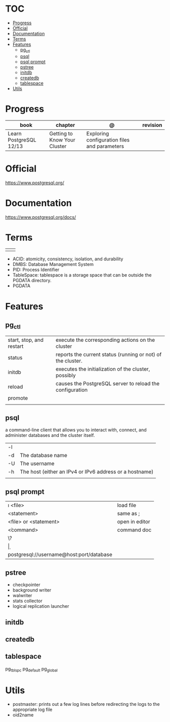 #+TILE: Database - Annotation, Engines and more

* TOC
  :PROPERTIES:
  :TOC:      :include all :depth 2 :ignore this
  :END:
:CONTENTS:
- [[#progress][Progress]]
- [[#official][Official]]
- [[#documentation][Documentation]]
- [[#terms][Terms]]
- [[#features][Features]]
  - [[#pg_ctl][pg_ctl]]
  - [[#psql][psql]]
  - [[#psql-prompt][psql prompt]]
  - [[#pstree][pstree]]
  - [[#initdb][initdb]]
  - [[#createdb][createdb]]
  - [[#tablespace][tablespace]]
- [[#utils][Utils]]
:END:
* Progress
  | book                   | chapter                      | @                                            | revision |
  |------------------------+------------------------------+----------------------------------------------+----------|
  | Learn PostgreSQL 12/13 | Getting to Know Your Cluster | Exploring configuration files and parameters |          |
* Official
https://www.postgresql.org/
* Documentation
https://www.postgresql.org/docs/

* Terms
|   |   |
|---+---|
|   |   |

   - ACID: atomicity, consistency, isolation, and durability
   - DMBS: Database Management System
   - PID: Process Identifier
   - TableSpace: tablespace is a storage space that can be outside the PGDATA directory.
   - PGDATA
* Features
** pg_ctl
    |                          |                                                             |
    |--------------------------+-------------------------------------------------------------|
    | start, stop, and restart | execute the corresponding actions on the cluster            |
    | status                   | reports the current status (running or not) of the cluster. |
    | initdb                   | executes the initialization of the cluster, possibly        |
    | reload                   | causes the PostgreSQL server to reload the configuration    |
    | promote                  |                                                             |
    |                          |                                                             |
** psql
a command-line client that allows you to interact with, connect, and administer
databases and the cluster itself.

    |    |                                                         |
    |----+---------------------------------------------------------|
    | -l |                                                         |
    | -d | The database name                                       |
    | -U | The username                                            |
    | -h | The host (either an IPv4 or IPv6 address or a hostname) |
    |    |                                                         |
** psql prompt
    |                                          |                |
    |------------------------------------------+----------------|
    | \i <file>                                | load file      |
    | <statement> \g                           | same as ;      |
    | \e <file> or \e <statement>              | open in editor |
    | \h <command>                             | command doc    |
    | \?                                       |                |
    | \d                                       |                |
    | postgresql://username@host:port/database |                |
** pstree
    - checkpointer
    - background writer
    - walwriter
    - stats collector
    - logical replication launcher
** initdb
** createdb
** tablespace
pg_tblspc
pg_default
pg_global
* Utils
- postmaster: prints out a few log lines before redirecting the logs to the appropriate log file
- oid2name
